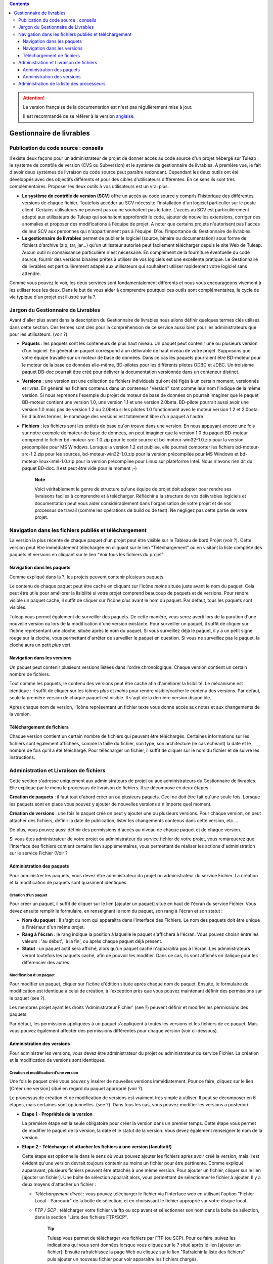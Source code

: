 .. contents::
   :depth: 3
..

.. attention::

   La version française de la documentation est n'est pas régulièrement mise à jour. 
   
   Il est recommandé de se réfèrer à la version `anglaise </doc/en/>`_.

Gestionnaire de livrables
=========================

Publication du code source : conseils
--------------------------------------

Il existe deux façons pour un administrateur de projet de donner accès
au code source d'un projet hébergé sur Tuleap : le système
de contrôle de version (CVS ou Subversion) et le système de gestionnaire
de livrables. A première vue, le fait d'avoir deux systèmes de livraison
du code source peut paraître redondant. Cependant les deux outils ont
été développés avec des objectifs différents et pour des cibles
d'utilisateurs différentes. En ce sens ils sont très complémentaires.
Proposer les deux outils à vos utilisateurs est un vrai plus.

-  **Le système de contrôle de version (SCV)** offre un accès au code
   source y compris l'historique des différentes versions de chaque
   fichier. Toutefois accéder au SCV nécessite l'installation d'un
   logiciel particulier sur le poste client. Certains utilisateurs ne
   peuvent pas ou ne souhaitent pas le faire. L'accès au SCV est
   particulièrement adapté aux utilisateurs de Tuleap qui
   souhaitent approfondir le code, ajouter de nouvelles extensions,
   corriger des anomalies et proposer des modifications à l'équipe de
   projet. A noter que certains projets n'autorisent pas l'accès de leur
   SCV aux personnes qui n'appartiennent pas à l'équipe. D'où
   l'importance du Gestionnaire de livrables.

-  **Le gestionnaire de livrables** permet de publier le logiciel
   (source, binaire ou documentation) sous forme de fichiers d'archive
   (zip, tar, jar...) qu'un utilisateur autorisé peut facilement
   télécharger depuis le site Web de Tuleap. Aucun outil ni
   connaissance particulière n'est nécessaire. En complément de la
   fourniture éventuelle du code source, fournir des versions binaires
   prêtes à utiliser de vos logiciels est une excellente pratique. Le
   Gestionnaire de livrables est particulièrement adapté aux
   utilisateurs qui souhaitent utiliser rapidement votre logiciel sans
   attendre.

Comme vous pouvez le voir, les deux services sont fondamentalement
différents et nous vous encourageons vivement à les utiliser tous les
deux. Dans le but de vous aider à comprendre pourquoi ces outils sont
complémentaires, le cycle de vie typique d'un projet est illustré sur la
?.

Jargon du Gestionnaire de Livrables
------------------------------------

Avant d'aller plus avant dans la description du Gestionnaire de
livrables nous allons définir quelques termes clés utilisés dans cette
section. Ces termes sont clés pour la compréhension de ce service aussi
bien pour les administrateurs que pour les utilisateurs. (voir ?).

|Structure du Gestionnaire de livrables|

-  **Paquets** : les paquets sont les conteneurs de plus haut niveau. Un
   paquet peut contenir une ou plusieurs version d'un logiciel. En
   général un paquet correspond à un délivrable de haut niveau de votre
   projet. Supposons que votre équipe travaille sur un moteur de base de
   données. Dans ce cas les paquets pourraient être BD-moteur pour le
   moteur de la base de données elle-même, BD-pilotes pour les
   différents pilotes ODBC et JDBC. Un troisième paquet DB-doc pourrait
   être créé pour délivrer la documentation versionnée dans un conteneur
   distinct.

-  **Versions** : une version est une collection de fichiers individuels
   qui ont été figés à un certain moment, versionnés et livrés. En
   général les fichiers contenus dans un conteneur "Version" sont comme
   leur nom l'indique de la même version. Si nous reprenons l'exemple du
   projet de moteur de base de données on pourrait imaginer que le
   paquet BD-moteur contient une version 1.0, une version 1.1 et une
   version 2.0beta. BD-pilote pourrait aussi avoir une version 1.0 mais
   pas de version 1.2 ou 2.0beta si les pilotes 1.0 fonctionnent avec le
   moteur version 1.2 et 2.0beta. En d'autres termes, le nommage des
   versions est totalement libre d'un paquet à l'autre.

-  **Fichiers** : les fichiers sont les entités de base qu'on trouve
   dans une version. En nous appuyant encore une fois sur notre exemple
   de moteur de base de données, on peut imaginer que la version 1.0 du
   paquet BD-moteur comprend le fichier bd-moteur-src-1.0.zip pour le
   code source et bd-moteur-win32-1.0.zip pour la version précompilée
   pour MS Windows. Lorsque la version 1.2 est publiée, elle pourrait
   comporter les fichiers bd-moteur-src-1.2.zip pour les sources,
   bd-moteur-win32-1.0.zip pour la version précompilée pour MS Windows
   et bd-moteur-linux-intel-1.0.zip pour la version précompilée pour
   Linux sur plateforme Intel. Nous n'avons rien dit du paquet BD-doc.
   Il est peut être vide pour le moment ;-)

    **Note**

    Voici véritablement le genre de structure qu'une équipe de projet
    doit adopter pour rendre ses livraisons faciles à comprendre et à
    télécharger. Réfléchir à la structure de vos délivrables logiciels
    et documentation peut vous aider considérablement dans
    l'organisation de votre projet et de vos processus de travail (comme
    les opérations de build ou de test). Ne négligez pas cette partie de
    votre projet.

Navigation dans les fichiers publiés et téléchargement
-------------------------------------------------------

La version la plus récente de chaque paquet d'un projet peut être
visible sur le Tableau de bord Projet (voir ?). Cette version peut être
immédiatement téléchargée en cliquant sur le lien "Téléchargement" ou en
visitant la liste complète des paquets et versions en cliquant sur le
lien "Voir tous les fichiers du projet".

|Exemple de Gestionnaire de livrables|

Navigation dans les paquets
````````````````````````````

Comme expliqué dans la ?, les projets peuvent contenir plusieurs
paquets.

Le contenu de chaque paquet peut être caché en cliquant sur l'icône
*moins* située juste avant le nom du paquet. Cela peut être utile pour
améliorer la lisibilité si votre projet comprend beaucoup de paquets et
de versions. Pour rendre visible un paquet caché, il suffit de cliquer
sur l'icône *plus* avant le nom du paquet. Par défaut, tous les paquets
sont visibles.

Tuleap vous permet également de surveiller des paquets. De
cette manière, vous serez averti lors de la parution d'une nouvelle
version ou lors de la modification d'une version existante. Pour
surveiller un paquet, il suffit de cliquer sur l'icône représentant une
cloche, située après le nom du paquet. Si vous surveillez déjà le
paquet, il y a un petit signe rouge sur la cloche, vous permettant
d'arrêter de surveiller le paquet en question. Si vous ne surveillez pas
le paquet, la cloche aura un petit *plus* vert.

Navigation dans les versions
`````````````````````````````

Un paquet peut contenir plusieurs versions listées dans l'ordre
chronologique. Chaque version contient un certain nombre de fichiers.

Tout comme les paquets, le contenu des versions peut être caché afin
d'améliorer la lisibilité. Le mécanisme est identique : il suffit de
cliquer sur les icônes *plus* et *moins* pour rendre visible/cacher le
contenu des versions. Par défaut, seule la première version de chaque
paquet est visible. Il s'agit de la dernière version disponible.

Après chaque nom de version, l'icône représentant un fichier texte vous
donne accès aux notes et aux changements de la version.

Téléchargement de fichiers
```````````````````````````

Chaque version contient un certain nombre de fichiers qui peuvent être
téléchargés. Certaines informations sur les fichiers sont également
affichées, comme la taille du fichier, son type, son architecture (le
cas échéant) la date et le nombre de fois qu'il a été téléchargé. Pour
télécharger un fichier, il suffit de cliquer sur le nom du fichier et de
suivre les instructions.

Administration et Livraison de fichiers
----------------------------------------

Cette section s'adresse uniquement aux administrateurs de projet ou aux
administrateurs du Gestionnaire de livrables. Elle explique par le menu
le processus de livraison de fichiers. Il se décompose en deux étapes :

**Création de paquets** : il faut tout d'abord créer un ou plusieurs
paquets. Ceci ne doit être fait qu'une seule fois. Lorsque les paquets
sont en place vous pouvez y ajouter de nouvelles versions à n'importe
quel moment.

**Création de versions** : une fois le paquet créé on peut y ajouter une
ou plusieurs versions. Pour chaque version, on peut attacher des
fichiers, définir la date de publication, lister les changements
contenus dans cette version, etc....

De plus, vous pouvez aussi définir des permissions d'accès au niveau de
chaque paquet et de chaque version.

Si vous êtes administrateur de votre projet ou administrateur du service
fichier de votre projet, vous remarquerez que l'interface des fichiers
contient certains lien supplémentaires, vous permettant de réaliser les
actions d'administration sur le service Fichier (Voir ?

Administration des paquets
```````````````````````````

Pour administrer les paquets, vous devez être administrateur du projet
ou administrateur du service Fichier. La création et la modification de
paquets sont quasiment identiques.

Création d'un paquet
~~~~~~~~~~~~~~~~~~~~

Pour créer un paquet, il suffit de cliquer sur le lien [ajouter un
paquet] situé en haut de l'écran du service Fichier. Vous devez ensuite
remplir le formulaire, en renseignant le nom du paquet, son rang à
l'écran et son statut :

-  **Nom du paquet** : Il s'agit du nom qui apparaîtra dans l'interface
   des Fichiers. Le nom des paquets doit être unique à l'intérieur d'un
   même projet.

-  **Rang à l'écran** : le rang indique la position à laquelle le paquet
   s'affichera à l'écran. Vous pouvez choisir entre les valeurs : 'au
   début', 'à la fin', ou après chaque paquet déjà présent.

-  **Statut** : un paquet actif sera affiché, alors qu'un paquet caché
   n'apparaîtra pas à l'écran. Les administrateurs veront toutefois les
   paquets caché, afin de pouvoir les modifier. Dans ce cas, ils sont
   affichés en italique pour les différencier des autres.

.. _modification-d'un-paquet:

Modification d'un paquet
~~~~~~~~~~~~~~~~~~~~~~~~

Pour modifier un paquet, cliquer sur l'icône d'édition située après
chaque nom de paquet. Ensuite, le formulaire de modification est
identique à celui de création, à l'exception près que vous pouvez
maintenant définir des permissions sur le paquet (see ?).

|Ecran de modification d'un paquet|

Les membres projet ayant les droits 'Administrateur Fichier' (see ?)
peuvent définir et modifier les permissions des paquets.

Par défaut, les permissions appliquées à un paquet s'appliquent à toutes
les versions et les fichiers de ce paquet. Mais vous pouvez également
affecter des permissions différentes pour chaque version (voir
ci-dessous).

Administration des versions
````````````````````````````

Pour administrer les versions, vous devez être administrateur du projet
ou administrateur du service Fichier. La création et la modification de
versions sont identiques.

Création et modification d'une version
~~~~~~~~~~~~~~~~~~~~~~~~~~~~~~~~~~~~~~

Une fois le paquet créé vous pouvez y insérer de nouvelles versions
immédiatement. Pour ce faire, cliquez sur le lien [Créer une version]
situé en regard du paquet approprié (voir ?).

Le processus de création et de modification de versions est vraiment
très simple à utiliser. Il peut se décomposer en 6 étapes, mais
certaines sont optionnelles. (see ?). Dans tous les cas, vous pouvez
modifier les versions a posteriori.

|Ecran de modification d'une version|

-  **Etape 1 - Propriétés de la version**

   La première étape est la seule obligatoire pour créer la version dans
   un premier temps. Cette étape vous permet de modifier le paquet de la
   version, la date et le statut de la version. Vous devez également
   renseigner le nom de la version.

-  **Etape 2 - Télécharger et attacher les fichiers à une version
   (facultatif)**

   Cette étape est optionnelle dans le sens où vous pouvez ajouter les
   fichiers après avoir créé la version, mais il est évident qu'une
   version devrait toujours contenir au moins un fichier pour être
   pertinente. Comme expliqué auparavant, plusieurs fichiers peuvent
   être attachés à une même version. Pour ajouter un fichier, cliquer
   sur le lien [ajouter un fichier]. Une boîte de sélection apparaît
   alors, vous permettant de sélectionner le fichier à ajouter. Il y a
   deux moyens d'attacher un fichier :

   -  *Téléchargement direct* : vous pouvez télécharger le fichier via
      l'interface web en utilisant l'option "Fichier Local - Parcourir"
      de la boîte de sélection, et en choisissant le fichier approprié
      sur votre disque local.

   -  *FTP / SCP* : télécharger votre fichier via ftp ou scp avant et
      sélectionner son nom dans la boîte de sélection, dans la section
      "Liste des fichiers FTP/SCP".

          **Tip**

          Tuleap vous permet de télécharger vos fichiers par
          FTP (ou SCP). Pour ce faire, suivez les indications qui vous
          sont données lorsque vous cliquez sur le *?* situé après le
          lien [ajouter un fichier]. Ensuite rafraîchissez la page Web
          ou cliquez sur le lien "Rafraîchir la liste des fichiers" puis
          ajouter un nouveau fichier pour voir apparaître les fichiers
          chargés.

      Avant de charger les fichiers assurez-vous de leur donner des noms
      parlants pour les utilisateurs. Idéalement le nom des fichiers
      doit comprendre le numéro de version et une extension indiquant
      s'il s'agit d'un fichier source ou binaire.

-  **Etape 3 - Renseigner les notes concernant la version et les
   modifications (facultatif)**

   Avec la version, vous pouvez également fournir des notes et/ou des
   modification (change log). Vous pouvez au choix copier/coller du
   texte ou télécharger les notes en cliquant sur le lien [télécharger].

   Les notes concernant la version sont typiquement un texte court (10 à
   20 lignes) et de haut niveau résumant les modifications visibles pour
   l'utilisateur (nouvelle interface utilisateur, nouvelles
   fonctionnalités, nouvelles interfaces de programmation...). C'est un
   document important et les versions publiées devraient toutes être
   assorties de ce document. Il permet par exemple à vos utilisateurs de
   décider s'ils doivent mettre à jour leur ancienne version ou pas..

   Le document décrivant les modifications (ChangeLog) est un document
   beaucoup plus technique décrivant en détail tous les défauts corrigés
   dans cette version et tous les changements intervenus dans le code,
   le design ou l'architecture. Ce document n'est pas aussi critique que
   le précédent pour l'utilisateur final mais il est critique pour ceux
   qui utilisent votre logiciel dans d'autres activités de développement
   ou d'intégration.

       **Tip**

       Si vous utilisez CVS comme outil de contrôle de version vous
       pouvez très facilement générer un fichier de Changelog informatif
       et correctement formaté. L'outil cvs2cl disponible sur
       `http://www.red-
       bean.com/cvs2cl <http://www.red- bean.com/cvs2cl>`__ extrait
       automatiquement tous les messages associés aux opérations de
       commit et les présente avec la liste des fichiers impactés, les
       dates de modifications et le nom de l'auteur. C'est une
       excellente base pour un document de type ChangeLog.

-  **Etape 4 - Modification des permissions d'une version (facultatif)**

   Si vous ne spécifiez aucune permission d'accès pour une version, la
   version hérite des permissions définies pour le paquet dans lequel
   elle se trouve. (Par défaut un paquet a la permission
   "utilisateurs-enregistrés".)Si vous avez besoin d'un contrôle d'accès
   plus fin sur vos délivrables logiciels, vous pouvez aussi définir des
   permissions au niveau de chaque version.

   Pour cela, séléctionnez le lien "[Voir/Modifier]" de la partie
   permissions, puis procédez à la sélection des groupes d'utilisateurs
   autorisés pour définir des permissions sur une version. Les
   permissions sur les versions peuvent uniquement être plus strictes
   que celles du paquet auquel elle appartient.

-  **Step 5 - Créer automatiquement une annonce (facultatif)**

   Cette étape est optionnelle, vous pouvez choisir de ne pas en tenir
   compte. Cette étape donne la possibilité aux administrateurs du
   projet de soumettre automatiquement une annonce concernant la
   nouvelle version tout juste créée (si vous n'êtes pas administrateur
   du projet ou pas administrateur des annonces, vous ne verrez tout
   simplement pas cette étape). Pour créer une annonce, il suffit de
   cocher la case située en regard de "Soumettre une annonce", puis de
   compléter votre annonce. Le sujet et le message de l'annonce sont
   préremplis avec un texte par défaut. Vous pouvez bien entendu les
   modifier avant de valider. L'annonce apparaîtra sur la page de
   sommaire de votre projet. Il s'agit là d'un bon moyen d'avertir vos
   utilisateurs de la disponibilité d'une nouvelle version. L'annonce
   apparaîtra ensuite dans la page d'administration des annonces, comme
   toute autre annonce.

-  **Step 6 - Envoyer une notification par email (facultatif)**

   Cette étape est optionnelle, c'est à dire qu'elle peut ne pas
   apparaître à l'écran. Si certains utilisateurs Tuleap ont
   activé la surveillance de l'un de vos paquets, l'étape 4 vous
   indiquera combien l'ont fait. Tuleap vous donne alors la
   possibilité de leur envoyer (ou pas) une notification email les
   avertissant de la publication d'une nouvelle version conformément à
   leur demande. Nous vous conseillons vivement de ne pas négliger cette
   étape et de tenir vous utilisateurs informés.

       **Tip**

       Lorsque vous préparez les fichiers d'une nouvelle version,
       assurez vous de toujours inclure dans le répertoire de
       pluReleasePropertiess haut niveau de votre archive un fichier
       LISEZMOI (ou README). Ce fichier doit comporter toutes les
       informations utiles concernant votre projet telles que l'adresse
       de votre site Web sur Tuleap, les listes de
       distributions destinées aux utilisateurs, comment soumettre un
       bug ou une demande d'assistance à l'équipe de projet (via
       Tuleap bien sûr)

Administration de la liste des processeurs
-------------------------------------------

Les administrateurs projet et les administrateur du service fichier
peuvent gérer la liste des processeurs pour un projet donné. Le
processeur est une propriété (optionnelle) d'un délivrable. Selon le
projet ou selon votre domaine d'activité, vous pouvez souhaiter ajouter
certains processeurs à la liste existante. Pour ce faire, suivez le lien
"administration - Gérer les processeurs" du service Fichier. Vous
obtenez alors la liste des processeurs pour le projet courant. Les
processeurs *systèmes* ne sont pas modifiables (et ne peuvent être
supprimés). Les autres processeurs sont spécifiques au projet courant.
Vous pouvez les modifier, les supprimer et en créer de nouveaux. Un
processeur a pour attribut un nom et un rang d'affichage dans la liste
des processeurs..

.. |Structure du Gestionnaire de livrables| image:: ../images/screenshots/File_Release.png
.. |Exemple de Gestionnaire de livrables| image:: ../images/screenshots/sc_filereleasedownloads.png
.. |Ecran de modification d'un paquet| image:: ../images/screenshots/sc_filereleasepackageadmin.png
.. |Ecran de modification d'une version| image:: ../images/screenshots/sc_frsreleases.png

